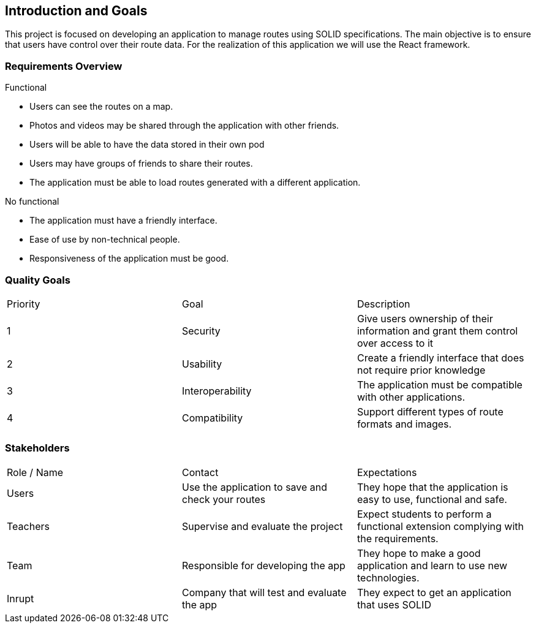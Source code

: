 [[section-introduction-and-goals]]
== Introduction and Goals


This project is focused on developing an application to manage routes using SOLID specifications. The main objective is to ensure that users have control over their route data. For the realization of this application we will use the React framework.


=== Requirements Overview


Functional

* Users can see the routes on a map.
* Photos and videos may be shared through the application with other friends.
* Users will be able to have the data stored in their own pod
* Users may have groups of friends to share their routes.
* The application must be able to load routes generated with a different application.

No functional

* The application must have a friendly interface.
* Ease of use by non-technical people.
* Responsiveness of the application must be good.


=== Quality Goals


|===
| Priority | Goal | Description
| 1 | Security | Give users ownership of their information and grant them control over access to it
| 2 | Usability | Create a friendly interface that does not require prior knowledge
| 3 | Interoperability | The application must be compatible with other applications.
| 4 | Compatibility | Support different types of route formats and images.
|===


=== Stakeholders


|===
| Role / Name | Contact | Expectations
| Users | Use the application to save and check your routes | They hope that the application is easy to use, functional and safe.
| Teachers | Supervise and evaluate the project | Expect students to perform a functional extension complying with the requirements.
| Team | Responsible for developing the app | They hope to make a good application and learn to use new technologies.
| Inrupt | Company that will test and evaluate the app  | They expect to get an application that uses SOLID
|===

